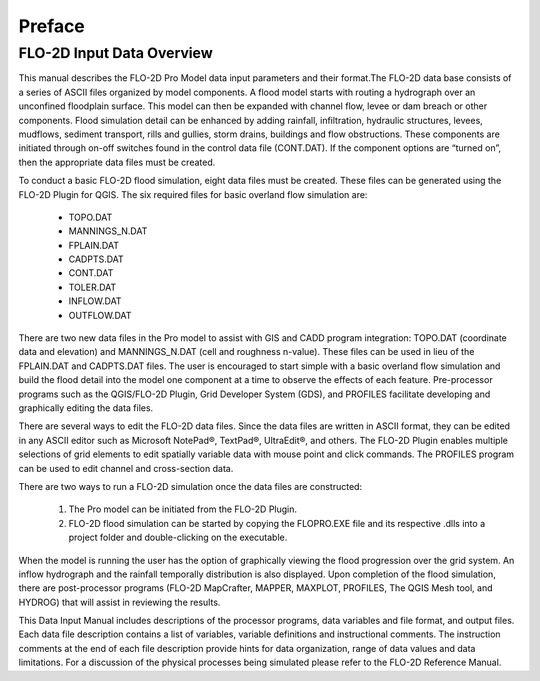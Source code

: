 Preface
========

FLO-2D Input Data Overview
--------------------------

This manual describes the FLO-2D Pro Model data input parameters and their format.The FLO-2D data base consists
of a series of ASCII files organized by model components. A flood model starts with routing a hydrograph over
an unconfined floodplain surface. This model can then be expanded with channel flow, levee or dam breach or
other components. Flood simulation detail can be enhanced by adding rainfall, infiltration, hydraulic structures,
levees, mudflows, sediment transport, rills and gullies, storm drains, buildings and flow obstructions. These
components are initiated through on-off switches found in the control data file (CONT.DAT). If the component
options are “turned on”, then the appropriate data files must be created.

To conduct a basic FLO-2D flood simulation, eight data files must be created. These files can be generated using
the FLO-2D Plugin for QGIS. The six required files for basic overland flow simulation are:

    - TOPO.DAT

    - MANNINGS_N.DAT

    - FPLAIN.DAT

    - CADPTS.DAT

    - CONT.DAT

    - TOLER.DAT

    - INFLOW.DAT

    - OUTFLOW.DAT

There are two new data files in the Pro model to assist with GIS and CADD program integration: TOPO.DAT
(coordinate data and elevation) and MANNINGS_N.DAT (cell and roughness n-value). These files can be used in
lieu of the FPLAIN.DAT and CADPTS.DAT files. The user is encouraged to start simple with a basic overland
flow simulation and build the flood detail into the model one component at a time to observe the effects of
each feature. Pre-processor programs such as the QGIS/FLO-2D Plugin, Grid Developer System (GDS), and PROFILES
facilitate developing and graphically editing the data files.

There are several ways to edit the FLO-2D data files. Since the data files are written in ASCII format, they
can be edited in any ASCII editor such as Microsoft NotePad®, TextPad®, UltraEdit®, and others. The FLO-2D
Plugin enables multiple selections of grid elements to edit spatially variable data with mouse point and click
commands. The PROFILES program can be used to edit channel and cross-section data.

There are two ways to run a FLO-2D simulation once the data files are constructed:

    1. The Pro model can be initiated from the FLO-2D Plugin.
    2. FLO-2D flood simulation can be started by copying the FLOPRO.EXE file and its respective .dlls into a
       project folder and double-clicking on the executable.

When the model is running the user has the option of graphically viewing the flood progression over the
grid system. An inflow hydrograph and the rainfall temporally distribution is also displayed. Upon completion
of the flood simulation, there are post-processor programs (FLO-2D MapCrafter, MAPPER, MAXPLOT, PROFILES,
The QGIS Mesh tool, and HYDROG) that will assist in reviewing the results.

This Data Input Manual includes descriptions of the processor programs, data variables and file format, and
output files. Each data file description contains a list of variables, variable definitions and instructional
comments. The instruction comments at the end of each file description provide hints for data organization,
range of data values and data limitations. For a discussion of the physical processes being simulated please
refer to the FLO-2D Reference Manual.